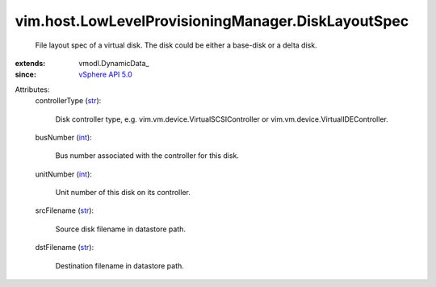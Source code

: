 
vim.host.LowLevelProvisioningManager.DiskLayoutSpec
===================================================
  File layout spec of a virtual disk. The disk could be either a base-disk or a delta disk.
:extends: vmodl.DynamicData_
:since: `vSphere API 5.0 <vim/version.rst#vimversionversion7>`_

Attributes:
    controllerType (`str <https://docs.python.org/2/library/stdtypes.html>`_):

       Disk controller type, e.g. vim.vm.device.VirtualSCSIController or vim.vm.device.VirtualIDEController.
    busNumber (`int <https://docs.python.org/2/library/stdtypes.html>`_):

       Bus number associated with the controller for this disk.
    unitNumber (`int <https://docs.python.org/2/library/stdtypes.html>`_):

       Unit number of this disk on its controller.
    srcFilename (`str <https://docs.python.org/2/library/stdtypes.html>`_):

       Source disk filename in datastore path.
    dstFilename (`str <https://docs.python.org/2/library/stdtypes.html>`_):

       Destination filename in datastore path.
